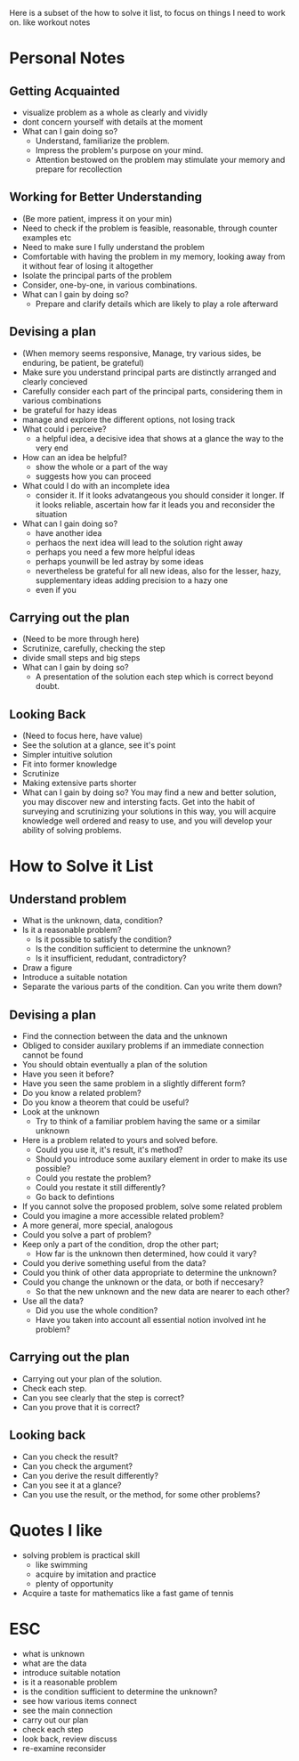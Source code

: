 Here is a subset of the how to solve it list, to focus on things I need to work on. like workout notes

* Personal Notes
** Getting Acquainted
+ visualize problem as a whole as clearly and vividly
+ dont concern yourself with details at the moment
+ What can I gain doing so?
  + Understand, familiarize the problem.
  + Impress the problem's purpose on your mind.
  + Attention bestowed on the problem may stimulate your memory and prepare for recollection

** Working for Better Understanding 
+ (Be more patient, impress it on your min)
+ Need to check if the problem is feasible, reasonable, through counter examples etc
+ Need to make sure I fully understand the problem
+ Comfortable with having the problem in my memory, looking away from it without fear of losing it altogether
+ Isolate the principal parts of the problem
+ Consider, one-by-one, in various combinations.
+ What can I gain by doing so?
  + Prepare and clarify details which are likely to play a role afterward

** Devising a plan
+ (When memory seems responsive, Manage, try various sides, be enduring, be patient, be grateful)
+ Make sure you understand principal parts are distinctly arranged and clearly concieved
+ Carefully consider each part of the principal parts, considering them in various combinations
+ be grateful for hazy ideas
+ manage and explore the different options, not losing track
+ What could i perceive?
  + a helpful idea, a decisive idea that shows at a glance the way to the very end
+ How can an idea be helpful?
  + show the whole or a part of the way
  + suggests how you can proceed
+ What could I do with an incomplete idea
  + consider it. If it looks advatangeous you should consider it longer. If it looks reliable, ascertain how far it leads you and reconsider the situation
+ What can I gain doing so?
  + have another idea
  + perhaos the next idea will lead to the solution right away
  + perhaps you need a few more helpful ideas
  + perhaps younwill be led astray by some ideas
  + nevertheless be grateful for all new ideas, also for the lesser, hazy, supplementary ideas adding precision to a hazy one
  + even if you

** Carrying out the plan
+ (Need to be more through here)
+ Scrutinize, carefully, checking the step
+ divide small steps and big steps
+ What can I gain by doing so?
  + A presentation of the solution each step which is correct beyond doubt.

** Looking Back
+ (Need to focus here, have value)
+ See the solution at a glance, see it's point
+ Simpler intuitive solution
+ Fit into former knowledge
+ Scrutinize
+ Making extensive parts shorter
+ What can I gain by doing so? You may find a new and better solution, you may discover new and intersting facts. Get into the habit of surveying and scrutinizing your solutions in this way, you will acquire knowledge well ordered and reasy to use, and you will develop your ability of solving problems.


* How to Solve it List 
** Understand problem
+ What is the unknown, data, condition?
+ Is it a reasonable problem?
  + Is it possible to satisfy the condition?
  + Is the condition sufficient to determine the unknown?
  + Is it insufficient, redudant, contradictory?
+ Draw a figure
+ Introduce a suitable notation
+ Separate the various parts of the condition. Can you write them down?

** Devising a plan
+ Find the connection between the data and the unknown
+ Obliged to consider auxilary problems if an immediate connection cannot be found
+ You should obtain eventually a plan of the solution
+ Have you seen it before?
+ Have you seen the same problem in a slightly different form?
+ Do you know a related problem?
+ Do you know a theorem that could be useful?
+ Look at the unknown 
  + Try to think of a familiar problem having the same or a similar unknown
+ Here is a problem related to yours and solved before.
  + Could you use it, it's result, it's method?
  + Should you introduce some auxilary element in order to make its use possible?
  + Could you restate the problem?
  + Could you restate it still differently?
  + Go back to defintions
  
+ If you cannot solve the proposed problem, solve some related problem
+ Could you imagine a more accessible related problem?
+ A more general, more special, analogous
+ Could you solve a part of problem?
+ Keep only a part of the condition, drop the other part; 
  + How far is the unknown then determined, how could it vary?
+ Could you derive something useful from the data?
+ Could you think of other data appropriate to determine the unknown?
+ Could you change the unknown or the data, or both if neccesary?
  + So that the new unknown and the new data are nearer to each other?
+ Use all the data?
  + Did you use the whole condition?
  + Have you taken into account all essential notion involved int he problem?

** Carrying out the plan
+ Carrying out your plan of the solution.
+ Check each step.
+ Can you see clearly that the step is correct?
+ Can you prove that it is correct?

** Looking back
+ Can you check the result?
+ Can you check the argument?
+ Can you derive the result differently?
+ Can you see it at a glance?
+ Can you use the result, or the method, for some other problems?


* Quotes I like
+ solving problem is practical skill
  + like swimming
  + acquire by imitation and practice
  + plenty of opportunity
+ Acquire a taste for mathematics like a fast game of tennis



* ESC
+ what is unknown
+ what are the data
+ introduce suitable notation
+ is it a reasonable problem
+ is the condition sufficient to determine the unknown?
+ see how various items connect
+ see the main connection
+ carry out our plan
+ check each step
+ look back, review discuss
+ re-examine reconsider

